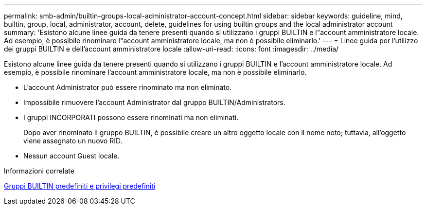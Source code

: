 ---
permalink: smb-admin/builtin-groups-local-administrator-account-concept.html 
sidebar: sidebar 
keywords: guideline, mind, builtin, group, local, administrator, account, delete, guidelines for using builtin groups and the local administrator account 
summary: 'Esistono alcune linee guida da tenere presenti quando si utilizzano i gruppi BUILTIN e l"account amministratore locale. Ad esempio, è possibile rinominare l"account amministratore locale, ma non è possibile eliminarlo.' 
---
= Linee guida per l'utilizzo dei gruppi BUILTIN e dell'account amministratore locale
:allow-uri-read: 
:icons: font
:imagesdir: ../media/


[role="lead"]
Esistono alcune linee guida da tenere presenti quando si utilizzano i gruppi BUILTIN e l'account amministratore locale. Ad esempio, è possibile rinominare l'account amministratore locale, ma non è possibile eliminarlo.

* L'account Administrator può essere rinominato ma non eliminato.
* Impossibile rimuovere l'account Administrator dal gruppo BUILTIN/Administrators.
* I gruppi INCORPORATI possono essere rinominati ma non eliminati.
+
Dopo aver rinominato il gruppo BUILTIN, è possibile creare un altro oggetto locale con il nome noto; tuttavia, all'oggetto viene assegnato un nuovo RID.

* Nessun account Guest locale.


.Informazioni correlate
xref:builtin-groups-default-privileges-reference.adoc[Gruppi BUILTIN predefiniti e privilegi predefiniti]
